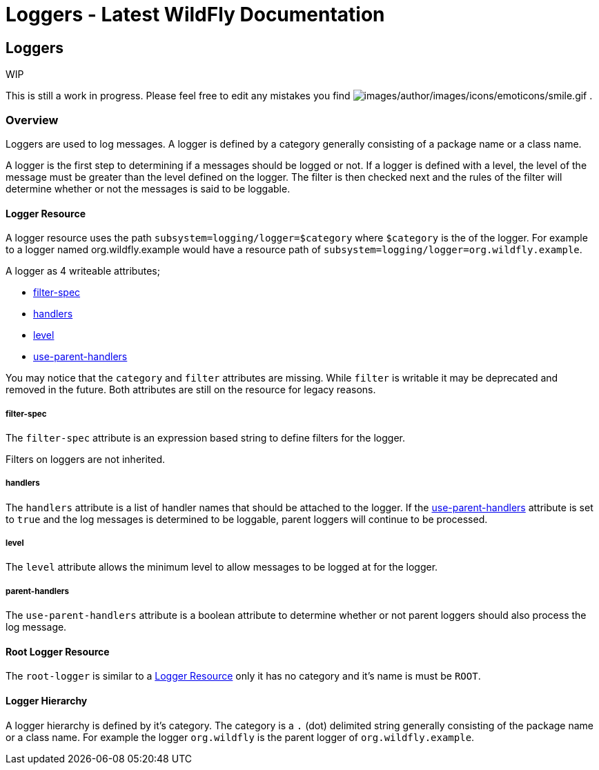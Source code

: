 Loggers - Latest WildFly Documentation
======================================

[[loggers]]
Loggers
-------

WIP

This is still a work in progress. Please feel free to edit any mistakes
you find
image:images/author/images/icons/emoticons/smile.gif[images/author/images/icons/emoticons/smile.gif]
.

[[overview]]
Overview
~~~~~~~~

Loggers are used to log messages. A logger is defined by a category
generally consisting of a package name or a class name.

A logger is the first step to determining if a messages should be logged
or not. If a logger is defined with a level, the level of the message
must be greater than the level defined on the logger. The filter is then
checked next and the rules of the filter will determine whether or not
the messages is said to be loggable.

[[logger-resource]]
Logger Resource
^^^^^^^^^^^^^^^

A logger resource uses the path `subsystem=logging/logger=$category`
where `$category` is the of the logger. For example to a logger named
org.wildfly.example would have a resource path of
`subsystem=logging/logger=org.wildfly.example`.

A logger as 4 writeable attributes;

* link:Loggers.html#108626033_Loggers-filterspec[filter-spec]
* link:Loggers.html#108626033_Loggers-handlers[handlers]
* link:Loggers.html#108626033_Loggers-level[level]
* link:Loggers.html#108626033_Loggers-useparenthandlers[use-parent-handlers]

You may notice that the `category` and `filter` attributes are missing.
While `filter` is writable it may be deprecated and removed in the
future. Both attributes are still on the resource for legacy reasons.

[[filter-spec]]
filter-spec
+++++++++++

The `filter-spec` attribute is an expression based string to define
filters for the logger.

Filters on loggers are not inherited.

[[handlers]]
handlers
++++++++

The `handlers` attribute is a list of handler names that should be
attached to the logger. If the
link:Loggers.html#108626033_Loggers-useparenthandlers[use-parent-handlers]
attribute is set to `true` and the log messages is determined to be
loggable, parent loggers will continue to be processed.

[[level]]
level
+++++

The `level` attribute allows the minimum level to allow messages to be
logged at for the logger.

[[parent-handlers]]
parent-handlers
+++++++++++++++

The `use-parent-handlers` attribute is a boolean attribute to determine
whether or not parent loggers should also process the log message.

[[root-logger-resource]]
Root Logger Resource
^^^^^^^^^^^^^^^^^^^^

The `root-logger` is similar to a
link:Loggers.html#108626033_Loggers-LoggerResource[Logger Resource] only
it has no category and it's name is must be `ROOT`.

[[logger-hierarchy]]
Logger Hierarchy
^^^^^^^^^^^^^^^^

A logger hierarchy is defined by it's category. The category is a `.`
(dot) delimited string generally consisting of the package name or a
class name. For example the logger `org.wildfly` is the parent logger of
`org.wildfly.example`.
